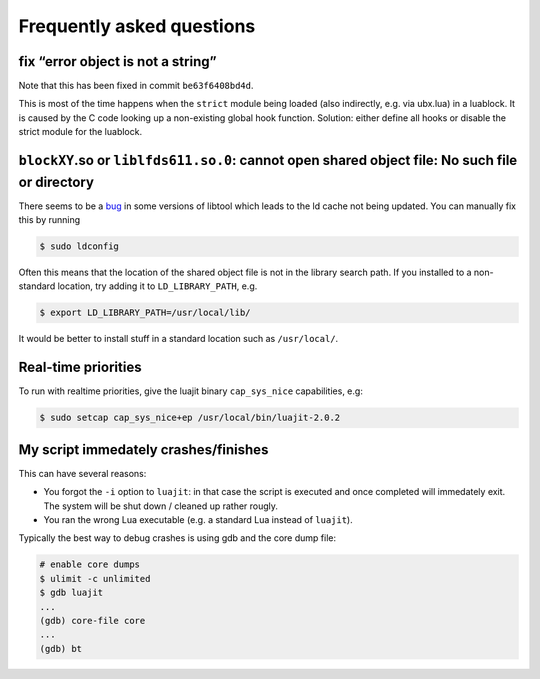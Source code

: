 Frequently asked questions
==========================

fix “error object is not a string”
----------------------------------

Note that this has been fixed in commit ``be63f6408bd4d``.

This is most of the time happens when the ``strict`` module being loaded
(also indirectly, e.g. via ubx.lua) in a luablock. It is caused by the C
code looking up a non-existing global hook function. Solution: either
define all hooks or disable the strict module for the luablock.


``blockXY``.so or ``liblfds611.so.0``: cannot open shared object file: No such file or directory
------------------------------------------------------------------------------------------------

There seems to be a `bug
<https://bugs.debian.org/cgi-bin/bugreport.cgi?bug=684981>`_ in some
versions of libtool which leads to the ld cache not being updated. You
can manually fix this by running

.. code:: sh

	$ sudo ldconfig


Often this means that the location of the shared object file is not in
the library search path. If you installed to a non-standard location,
try adding it to ``LD_LIBRARY_PATH``, e.g.

.. code:: sh

   $ export LD_LIBRARY_PATH=/usr/local/lib/

It would be better to install stuff in a standard location such as
``/usr/local/``.

Real-time priorities
--------------------

To run with realtime priorities, give the luajit binary ``cap_sys_nice``
capabilities, e.g:

.. code:: sh

   $ sudo setcap cap_sys_nice+ep /usr/local/bin/luajit-2.0.2

My script immedately crashes/finishes
-------------------------------------

This can have several reasons:

-  You forgot the ``-i`` option to ``luajit``: in that case the script
   is executed and once completed will immedately exit. The system will
   be shut down / cleaned up rather rougly.

-  You ran the wrong Lua executable (e.g. a standard Lua instead of
   ``luajit``).

Typically the best way to debug crashes is using gdb and the core dump
file:

.. code:: sh
	  
	  # enable core dumps
	  $ ulimit -c unlimited
	  $ gdb luajit
	  ...
	  (gdb) core-file core
	  ...
	  (gdb) bt
